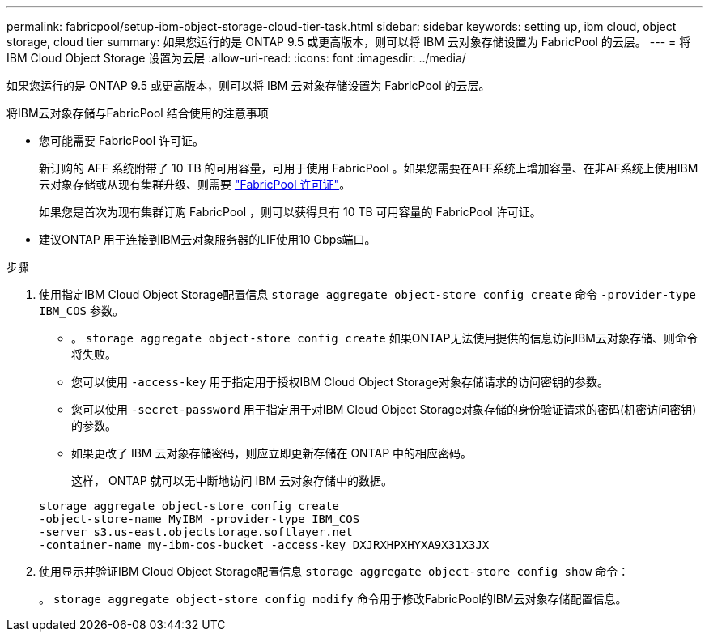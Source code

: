 ---
permalink: fabricpool/setup-ibm-object-storage-cloud-tier-task.html 
sidebar: sidebar 
keywords: setting up, ibm cloud, object storage, cloud tier 
summary: 如果您运行的是 ONTAP 9.5 或更高版本，则可以将 IBM 云对象存储设置为 FabricPool 的云层。 
---
= 将 IBM Cloud Object Storage 设置为云层
:allow-uri-read: 
:icons: font
:imagesdir: ../media/


[role="lead"]
如果您运行的是 ONTAP 9.5 或更高版本，则可以将 IBM 云对象存储设置为 FabricPool 的云层。

.将IBM云对象存储与FabricPool 结合使用的注意事项
* 您可能需要 FabricPool 许可证。
+
新订购的 AFF 系统附带了 10 TB 的可用容量，可用于使用 FabricPool 。如果您需要在AFF系统上增加容量、在非AF系统上使用IBM云对象存储或从现有集群升级、则需要 link:https://docs.netapp.com/us-en/ontap/fabricpool/install-license-aws-azure-ibm-task.html["FabricPool 许可证"]。

+
如果您是首次为现有集群订购 FabricPool ，则可以获得具有 10 TB 可用容量的 FabricPool 许可证。

* 建议ONTAP 用于连接到IBM云对象服务器的LIF使用10 Gbps端口。


.步骤
. 使用指定IBM Cloud Object Storage配置信息 `storage aggregate object-store config create` 命令 `-provider-type` `IBM_COS` 参数。
+
** 。 `storage aggregate object-store config create` 如果ONTAP无法使用提供的信息访问IBM云对象存储、则命令将失败。
** 您可以使用 `-access-key` 用于指定用于授权IBM Cloud Object Storage对象存储请求的访问密钥的参数。
** 您可以使用 `-secret-password` 用于指定用于对IBM Cloud Object Storage对象存储的身份验证请求的密码(机密访问密钥)的参数。
** 如果更改了 IBM 云对象存储密码，则应立即更新存储在 ONTAP 中的相应密码。
+
这样， ONTAP 就可以无中断地访问 IBM 云对象存储中的数据。



+
[listing]
----
storage aggregate object-store config create
-object-store-name MyIBM -provider-type IBM_COS
-server s3.us-east.objectstorage.softlayer.net
-container-name my-ibm-cos-bucket -access-key DXJRXHPXHYXA9X31X3JX
----
. 使用显示并验证IBM Cloud Object Storage配置信息 `storage aggregate object-store config show` 命令：
+
。 `storage aggregate object-store config modify` 命令用于修改FabricPool的IBM云对象存储配置信息。


